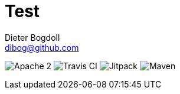 = Test
Dieter Bogdoll <dibog@github.com>
:status:

ifdef::status[]
//.*Project health*
image:https://img.shields.io/badge/license-Apache%202-blue[Apache 2]
image:https://api.travis-ci.org/dibog/kotlin-utils.svg?branch=master[Travis CI]
image:https://jitpack.io/v/dibog/spring-jdbc-template-demo.svg[Jitpack]
image:https://img.shields.io/maven-metadata/v/http/central.maven.org/maven2/io/github/dibog/kotlin-utils/maven-metadata.xml[Maven]
endif::[]
